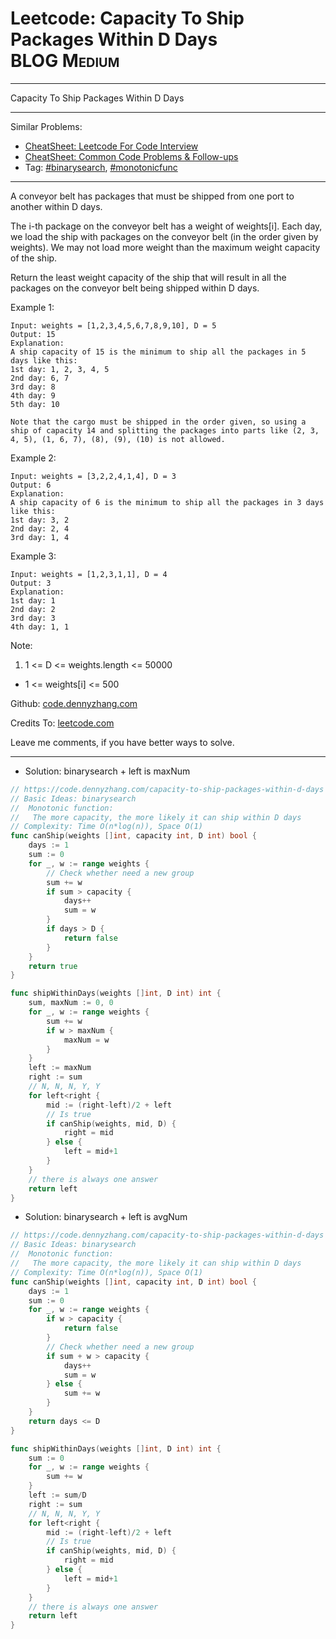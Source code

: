 * Leetcode: Capacity To Ship Packages Within D Days             :BLOG:Medium:
#+STARTUP: showeverything
#+OPTIONS: toc:nil \n:t ^:nil creator:nil d:nil
:PROPERTIES:
:type:     binarysearch, monotonicfunc
:END:
---------------------------------------------------------------------
Capacity To Ship Packages Within D Days
---------------------------------------------------------------------
#+BEGIN_HTML
<a href="https://github.com/dennyzhang/code.dennyzhang.com/tree/master/problems/capacity-to-ship-packages-within-d-days"><img align="right" width="200" height="183" src="https://www.dennyzhang.com/wp-content/uploads/denny/watermark/github.png" /></a>
#+END_HTML
Similar Problems:
- [[https://cheatsheet.dennyzhang.com/cheatsheet-leetcode-A4][CheatSheet: Leetcode For Code Interview]]
- [[https://cheatsheet.dennyzhang.com/cheatsheet-followup-A4][CheatSheet: Common Code Problems & Follow-ups]]
- Tag: [[https://code.dennyzhang.com/review-binarysearch][#binarysearch]], [[https://code.dennyzhang.com/tag/monotonicfunc][#monotonicfunc]]
---------------------------------------------------------------------
A conveyor belt has packages that must be shipped from one port to another within D days.

The i-th package on the conveyor belt has a weight of weights[i].  Each day, we load the ship with packages on the conveyor belt (in the order given by weights). We may not load more weight than the maximum weight capacity of the ship.

Return the least weight capacity of the ship that will result in all the packages on the conveyor belt being shipped within D days.

Example 1:
#+BEGIN_EXAMPLE
Input: weights = [1,2,3,4,5,6,7,8,9,10], D = 5
Output: 15
Explanation: 
A ship capacity of 15 is the minimum to ship all the packages in 5 days like this:
1st day: 1, 2, 3, 4, 5
2nd day: 6, 7
3rd day: 8
4th day: 9
5th day: 10

Note that the cargo must be shipped in the order given, so using a ship of capacity 14 and splitting the packages into parts like (2, 3, 4, 5), (1, 6, 7), (8), (9), (10) is not allowed. 
#+END_EXAMPLE

Example 2:
#+BEGIN_EXAMPLE
Input: weights = [3,2,2,4,1,4], D = 3
Output: 6
Explanation: 
A ship capacity of 6 is the minimum to ship all the packages in 3 days like this:
1st day: 3, 2
2nd day: 2, 4
3rd day: 1, 4
#+END_EXAMPLE

Example 3:
#+BEGIN_EXAMPLE
Input: weights = [1,2,3,1,1], D = 4
Output: 3
Explanation: 
1st day: 1
2nd day: 2
3rd day: 3
4th day: 1, 1
#+END_EXAMPLE
 
Note:

1. 1 <= D <= weights.length <= 50000
- 1 <= weights[i] <= 500

Github: [[https://github.com/dennyzhang/code.dennyzhang.com/tree/master/problems/capacity-to-ship-packages-within-d-days][code.dennyzhang.com]]

Credits To: [[https://leetcode.com/problems/capacity-to-ship-packages-within-d-days/description/][leetcode.com]]

Leave me comments, if you have better ways to solve.
---------------------------------------------------------------------
- Solution: binarysearch + left is maxNum

#+BEGIN_SRC go
// https://code.dennyzhang.com/capacity-to-ship-packages-within-d-days
// Basic Ideas: binarysearch
//  Monotonic function: 
//   The more capacity, the more likely it can ship within D days
// Complexity: Time O(n*log(n)), Space O(1)
func canShip(weights []int, capacity int, D int) bool {
    days := 1
    sum := 0
    for _, w := range weights {
        // Check whether need a new group
        sum += w
        if sum > capacity {
            days++
            sum = w
        }
        if days > D {
            return false
        }
    }
    return true
}

func shipWithinDays(weights []int, D int) int {
    sum, maxNum := 0, 0
    for _, w := range weights {
        sum += w
        if w > maxNum {
            maxNum = w
        }
    }
    left := maxNum
    right := sum
    // N, N, N, Y, Y
    for left<right {
        mid := (right-left)/2 + left
        // Is true
        if canShip(weights, mid, D) {
            right = mid
        } else {
            left = mid+1
        }
    }
    // there is always one answer
    return left
}
#+END_SRC

- Solution: binarysearch + left is avgNum

#+BEGIN_SRC go
// https://code.dennyzhang.com/capacity-to-ship-packages-within-d-days
// Basic Ideas: binarysearch
//  Monotonic function: 
//   The more capacity, the more likely it can ship within D days
// Complexity: Time O(n*log(n)), Space O(1)
func canShip(weights []int, capacity int, D int) bool {
    days := 1
    sum := 0
    for _, w := range weights {
        if w > capacity {
            return false
        }
        // Check whether need a new group
        if sum + w > capacity {
            days++
            sum = w
        } else {
            sum += w
        }
    }
    return days <= D
}

func shipWithinDays(weights []int, D int) int {
    sum := 0
    for _, w := range weights {
        sum += w
    }
    left := sum/D
    right := sum
    // N, N, N, Y, Y
    for left<right {
        mid := (right-left)/2 + left
        // Is true
        if canShip(weights, mid, D) {
            right = mid
        } else {
            left = mid+1
        }
    }
    // there is always one answer
    return left
}
#+END_SRC

#+BEGIN_HTML
<div style="overflow: hidden;">
<div style="float: left; padding: 5px"> <a href="https://www.linkedin.com/in/dennyzhang001"><img src="https://www.dennyzhang.com/wp-content/uploads/sns/linkedin.png" alt="linkedin" /></a></div>
<div style="float: left; padding: 5px"><a href="https://github.com/dennyzhang"><img src="https://www.dennyzhang.com/wp-content/uploads/sns/github.png" alt="github" /></a></div>
<div style="float: left; padding: 5px"><a href="https://www.dennyzhang.com/slack" target="_blank" rel="nofollow"><img src="https://www.dennyzhang.com/wp-content/uploads/sns/slack.png" alt="slack"/></a></div>
</div>
#+END_HTML
